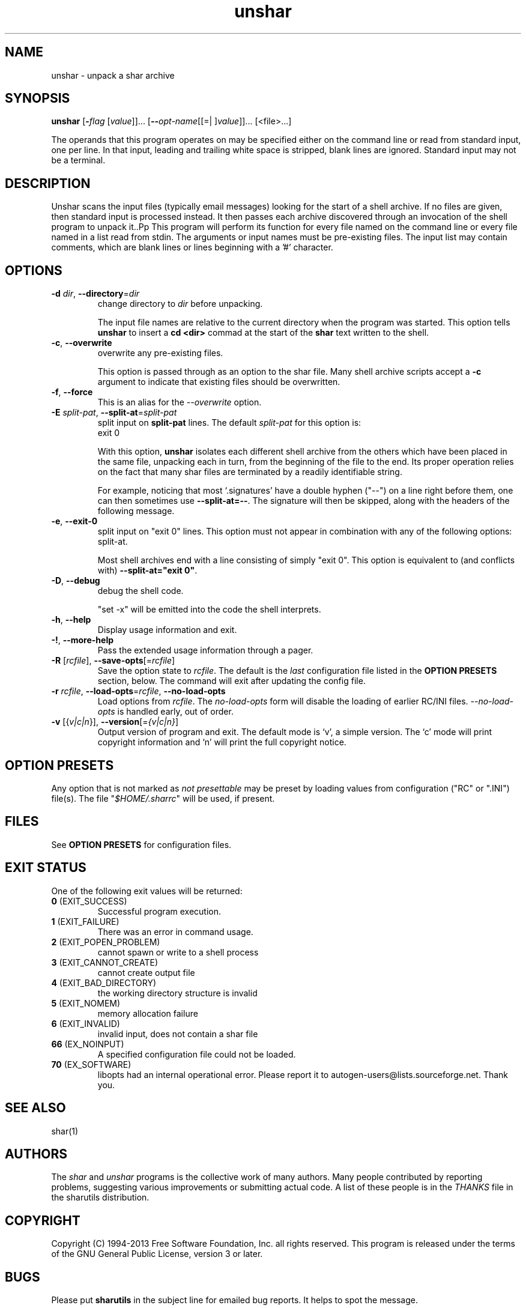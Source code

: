.TH unshar 1 "12 Apr 2013" "GNU sharutils (4.13.5)" "User Commands"
.\"
.\"  DO NOT EDIT THIS FILE   (unshar.man)
.\"
.\"  It has been AutoGen-ed  April 12, 2013 at 05:25:34 PM by AutoGen 5.17.4pre4
.\"  From the definitions    unshar-opts.def
.\"  and the template file   agman-cmd.tpl
.\"
.SH NAME
unshar \- unpack a shar archive
.SH SYNOPSIS
.B unshar
.\" Mixture of short (flag) options and long options
.RB [ \-\fIflag\fP " [\fIvalue\fP]]... [" \-\-\fIopt\-name\fP "[[=| ]\fIvalue\fP]]..." " " "[<file>...]"
.PP
The operands that this program operates on may be specified either
on the command line or read from standard input, one per line.
In that input, leading and trailing white space is stripped,
blank lines are ignored.
Standard input may not be a terminal.
.SH "DESCRIPTION"
Unshar scans the input files (typically email messages) looking for
the start of a shell archive.  If no files are given, then standard
input is processed instead.  It then passes each archive discovered
through an invocation of the shell program to unpack it..Pp
This program will perform its function for every file named on the command
line or every file named in a list read from stdin.  The arguments or input
names must be pre\-existing files.  The input list may contain comments,
which are blank lines or lines beginning with a '#' character.
.SH "OPTIONS"
.TP
.BR \-d " \fIdir\fP, " \-\-directory "=" \fIdir\fP
change directory to \fIdir\fP before unpacking.
.sp
The input file names are relative to the current directory
when the program was started.  This option tells \fBunshar\fP
to insert a \fBcd <dir>\fP commad at the start of the
\fBshar\fP text written to the shell.
.TP
.BR \-c ", " \-\-overwrite
overwrite any pre-existing files.
.sp
This option is passed through as an option to the shar file.  Many
shell archive scripts accept a \fB-c\fP argument to indicate that
existing files should be overwritten.
.TP
.BR \-f ", " \-\-force
This is an alias for the \fI--overwrite\fR option.
.TP
.BR \-E " \fIsplit\-pat\fP, " \-\-split\-at "=" \fIsplit\-pat\fP
split input on \fBsplit-pat\fP lines.
The default \fIsplit\-pat\fP for this option is:
.ti +4
 exit 0
.sp
With this option, \fBunshar\fP isolates each different shell archive
from the others which have been placed in the same file, unpacking each
in turn, from the beginning of the file to the end.  Its proper
operation relies on the fact that many shar files are terminated by a
readily identifiable string.
.sp
For example, noticing that most `.signatures' have a double hyphen
("--") on a line right before them, one can then sometimes use
\fB--split-at=--\fP.  The signature will then be skipped, along with
the headers of the following message.
.TP
.BR \-e ", " \-\-exit\-0
split input on "exit 0" lines.
This option must not appear in combination with any of the following options:
split-at.
.sp
Most shell archives end with a line consisting of simply "exit 0".
This option is equivalent to (and conflicts with)
\fB--split-at="exit 0"\fP.
.TP
.BR \-D ", " \-\-debug
debug the shell code.
.sp
"set \-x" will be emitted into the code the shell interprets.
.TP
.BR \-h , " \-\-help"
Display usage information and exit.
.TP
.BR \-! , " \-\-more-help"
Pass the extended usage information through a pager.
.TP
.BR \-R " [\fIrcfile\fP]," " \-\-save-opts" "[=\fIrcfile\fP]"
Save the option state to \fIrcfile\fP.  The default is the \fIlast\fP
configuration file listed in the \fBOPTION PRESETS\fP section, below.
The command will exit after updating the config file.
.TP
.BR \-r " \fIrcfile\fP," " \-\-load-opts" "=\fIrcfile\fP," " \-\-no-load-opts"
Load options from \fIrcfile\fP.
The \fIno-load-opts\fP form will disable the loading
of earlier RC/INI files.  \fI\-\-no-load-opts\fP is handled early,
out of order.
.TP
.BR \-v " [{\fIv|c|n\fP}]," " \-\-version" "[=\fI{v|c|n}\fP]"
Output version of program and exit.  The default mode is `v', a simple
version.  The `c' mode will print copyright information and `n' will
print the full copyright notice.
.SH "OPTION PRESETS"
Any option that is not marked as \fInot presettable\fP may be preset
by loading values from configuration ("RC" or ".INI") file(s).
The file "\fI$HOME/.sharrc\fP" will be used, if present.
.SH "FILES"
See \fBOPTION PRESETS\fP for configuration files.
.SH "EXIT STATUS"
One of the following exit values will be returned:
.TP
.BR 0 " (EXIT_SUCCESS)"
Successful program execution.
.TP
.BR 1 " (EXIT_FAILURE)"
There was an error in command usage.
.TP
.BR 2 " (EXIT_POPEN_PROBLEM)"
cannot spawn or write to a shell process
.TP
.BR 3 " (EXIT_CANNOT_CREATE)"
cannot create output file
.TP
.BR 4 " (EXIT_BAD_DIRECTORY)"
the working directory structure is invalid
.TP
.BR 5 " (EXIT_NOMEM)"
memory allocation failure
.TP
.BR 6 " (EXIT_INVALID)"
invalid input, does not contain a shar file
.TP
.BR 66 " (EX_NOINPUT)"
A specified configuration file could not be loaded.
.TP
.BR 70 " (EX_SOFTWARE)"
libopts had an internal operational error.  Please report
it to autogen-users@lists.sourceforge.net.  Thank you.
.SH "SEE ALSO"
shar(1)
.SH AUTHORS
The \fIshar\fP and \fIunshar\fP programs is the collective work of
many authors.  Many people contributed by reporting problems,
suggesting various improvements or submitting actual code.  A list of
these people is in the \fITHANKS\fP file in the sharutils distribution.
.SH "COPYRIGHT"
Copyright (C) 1994-2013 Free Software Foundation, Inc. all rights reserved.
This program is released under the terms of the GNU General Public License, version 3 or later.
.SH BUGS
Please put \fBsharutils\fP in the subject line for emailed bug
reports.  It helps to spot the message.
.PP
Please send bug reports to: bug-gnu-utils@gnu.org
.SH "NOTES"
This manual page was \fIAutoGen\fP-erated from the \fBunshar\fP
option definitions.
